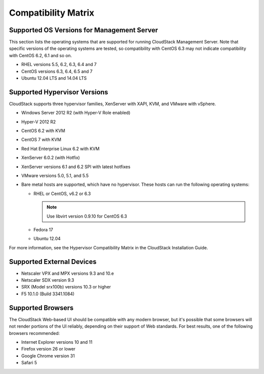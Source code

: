 .. Licensed to the Apache Software Foundation (ASF) under one
   or more contributor license agreements.  See the NOTICE file
   distributed with this work for additional information#
   regarding copyright ownership.  The ASF licenses this file
   to you under the Apache License, Version 2.0 (the
   "License"); you may not use this file except in compliance
   with the License.  You may obtain a copy of the License at
   http://www.apache.org/licenses/LICENSE-2.0
   Unless required by applicable law or agreed to in writing,
   software distributed under the License is distributed on an
   "AS IS" BASIS, WITHOUT WARRANTIES OR CONDITIONS OF ANY
   KIND, either express or implied.  See the License for the
   specific language governing permissions and limitations
   under the License.
   
Compatibility Matrix
====================

Supported OS Versions for Management Server
-------------------------------------------

This section lists the operating systems that are supported for running
CloudStack Management Server. Note that specific versions of the
operating systems are tested, so compatibility with CentOS 6.3 may not
indicate compatibility with CentOS 6.2, 6.1 and so on.

-  RHEL versions 5.5, 6.2, 6.3, 6.4 and 7

-  CentOS versions 6.3, 6.4, 6.5 and 7

-  Ubuntu 12.04 LTS and 14.04 LTS

Supported Hypervisor Versions
-----------------------------

CloudStack supports three hypervisor families, XenServer with XAPI, KVM,
and VMware with vSphere.

-  Windows Server 2012 R2 (with Hyper-V Role enabled)

-  Hyper-V 2012 R2

-  CentOS 6.2 with KVM

-  CentOS 7 with KVM

-  Red Hat Enterprise Linux 6.2 with KVM

-  XenServer 6.0.2 (with Hotfix)

-  XenServer versions 6.1 and 6.2 SPI with latest hotfixes

-  VMware versions 5.0, 5.1, and 5.5

-  Bare metal hosts are supported, which have no hypervisor. These hosts
   can run the following operating systems:

   -  RHEL or CentOS, v6.2 or 6.3

      .. note:: Use libvirt version 0.9.10 for CentOS 6.3

   -  Fedora 17

   -  Ubuntu 12.04

For more information, see the Hypervisor Compatibility Matrix in the
CloudStack Installation Guide.


Supported External Devices
--------------------------

-  Netscaler VPX and MPX versions 9.3 and 10.e

-  Netscaler SDX version 9.3

-  SRX (Model srx100b) versions 10.3 or higher

-  F5 10.1.0 (Build 3341.1084)


Supported Browsers
------------------

The CloudStack Web-based UI should be compatible with any modern
browser, but it's possible that some browsers will not render portions
of the UI reliably, depending on their support of Web standards. For
best results, one of the following browsers recommended:

-  Internet Explorer versions 10 and 11

-  Firefox version 26 or lower

-  Google Chrome version 31

-  Safari 5